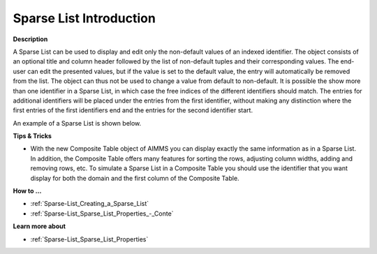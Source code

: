 .. |img_def_Sparse_List_example_BMP| image:: images/Sparse_List_example.BMP


.. _Sparse-List_Sparse_List_Introduction:


Sparse List Introduction
===========================

**Description** 

A Sparse List can be used to display and edit only the non-default values of an indexed identifier. The object consists of an optional title and column header followed by the list of non-default tuples and their corresponding values. The end-user can edit the presented values, but if the value is set to the default value, the entry will automatically be removed from the list. The object can thus not be used to change a value from default to non-default. It is possible the show more than one identifier in a Sparse List, in which case the free indices of the different identifiers should match. The entries for additional identifiers will be placed under the entries from the first identifier, without making any distinction where the first entries of the first identifiers end and the entries for the second identifier start.



An example of a Sparse List is shown below.



|img_def_Sparse_List_example_BMP|



**Tips & Tricks** 

*	With the new Composite Table object of AIMMS you can display exactly the same information as in a Sparse List. In addition, the Composite Table offers many features for sorting the rows, adjusting column widths, adding and removing rows, etc. To simulate a Sparse List in a Composite Table you should use the identifier that you want display for both the domain and the first column of the Composite Table.




**How to …** 

*	:ref:`Sparse-List_Creating_a_Sparse_List`  
*	:ref:`Sparse-List_Sparse_List_Properties_-_Conte`  




**Learn more about** 


*    :ref:`Sparse-List_Sparse_List_Properties`  



